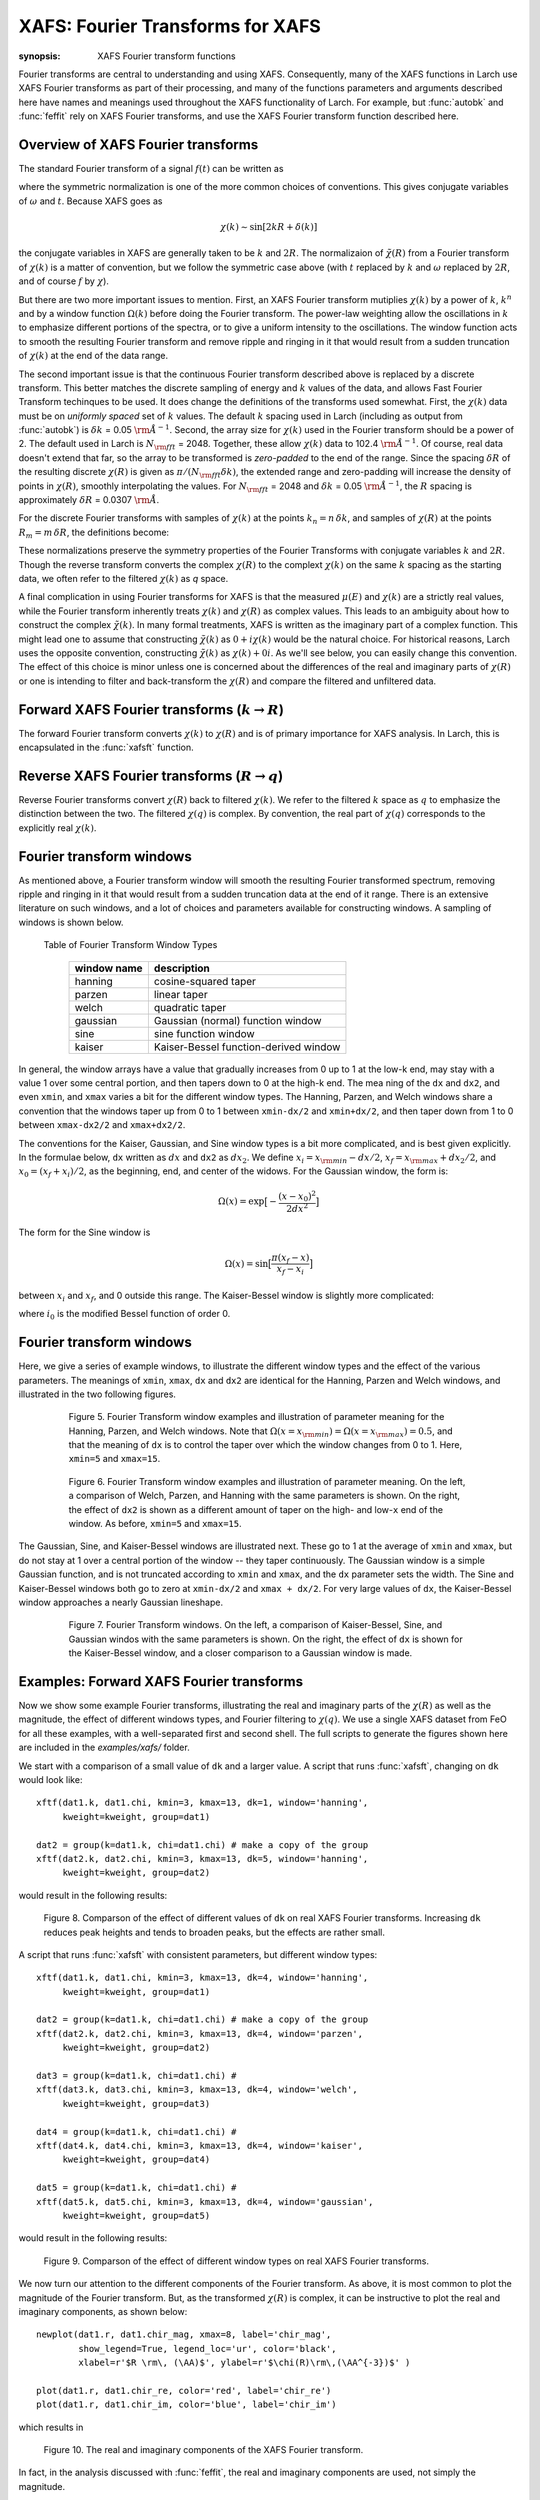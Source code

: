 ==============================================
XAFS: Fourier Transforms for XAFS
==============================================

.. module:: _xafs

:synopsis: XAFS Fourier transform functions

Fourier transforms are central to understanding and using
XAFS. Consequently, many of the XAFS functions in Larch use XAFS Fourier
transforms as part of their processing, and many of the functions
parameters and arguments described here have names and meanings used
throughout the XAFS functionality of Larch.  For example, but
:func:`autobk` and :func:`feffit` rely on XAFS Fourier transforms, and use
the XAFS Fourier transform function described here.


Overview of XAFS Fourier transforms
~~~~~~~~~~~~~~~~~~~~~~~~~~~~~~~~~~~~~

The standard Fourier transform of a signal :math:`f(t)` can be written as

.. math::
   :nowrap:

   \begin{eqnarray*}
         {\tilde{f}}(\omega) &=& \frac{1}{\sqrt{2\pi}} \int_{-\infty}^{\infty}
       f(t) e^{-i{\omega}t} dt \\
       f(t) &=& \frac{1}{\sqrt{2\pi}} \int_{-\infty}^{\infty}
       {\tilde{f}}(\omega) e^{i{\omega}t} d{\omega} \\
   \end{eqnarray*}

where the symmetric normalization is one of the more common choices of
conventions.  This gives conjugate variables of :math:`\omega` and
:math:`t`. Because XAFS goes as

.. math::

  \chi(k) \sim \sin[2kR + \delta(k)]

the conjugate variables in XAFS are generally taken to be :math:`k` and
:math:`2R`.  The normalizaion of :math:`\tilde\chi(R)` from a Fourier
transform of :math:`\chi(k)` is a matter of convention, but we follow the
symmetric case above (with :math:`t` replaced by :math:`k` and
:math:`\omega` replaced by :math:`2R`, and of course :math:`f` by
:math:`\chi`).

But there are two more important issues to mention.  First, an XAFS Fourier
transform mutiplies :math:`\chi(k)` by a power of :math:`k`, :math:`k^n`
and by a window function :math:`\Omega(k)` before doing the Fourier
transform.  The power-law weighting allow the oscillations in :math:`k` to
emphasize different portions of the spectra, or to give a uniform intensity
to the oscillations.  The window function acts to smooth the resulting
Fourier transform and remove ripple and ringing in it that would result
from a sudden truncation of :math:`\chi(k)` at the end of the data range.

The second important issue is that the continuous Fourier transform
described above is replaced by a discrete transform.  This better matches
the discrete sampling of energy and :math:`k` values of the data, and
allows Fast Fourier Transform techinques to be used.  It does change the
definitions of the transforms used somewhat. First, the :math:`\chi(k)`
data must be on *uniformly spaced* set of :math:`k` values.  The default
:math:`k` spacing used in Larch (including as output from :func:`autobk`)
is :math:`\delta k` = 0.05 :math:`\rm\AA^{-1}`.  Second, the array size for
:math:`\chi(k)` used in the Fourier transform should be a power of 2. The
default used in Larch is :math:`N_{\rm fft}` = 2048.   Together, these
allow :math:`\chi(k)` data to 102.4 :math:`\rm\AA^{-1}`.  Of course, real
data doesn't extend that far, so the array to be transformed is
*zero-padded* to the end of the range.  Since the spacing :math:`\delta R`
of the resulting discrete :math:`\chi(R)` is given as
:math:`\pi/{(N_{\rm fft} \delta k )}`, the extended range and zero-padding
will increase the density of points in :math:`\chi(R)`, smoothly
interpolating the values.   For :math:`N_{\rm fft}` = 2048 and
:math:`\delta k` =  0.05 :math:`\rm\AA^{-1}`, the :math:`R` spacing is
approximately :math:`\delta R` =  0.0307 :math:`\rm\AA`.

For the discrete Fourier transforms with samples of :math:`\chi(k)` at the
points :math:`k_n = n \, \delta k`, and samples of :math:`\chi(R)` at the
points :math:`R_m = m \, \delta R`, the definitions become:

.. math::
   :nowrap:

   \begin{eqnarray*}
   \tilde\chi(R_m) &=& \frac{i \delta k}{\sqrt{\pi N_{\rm fft}}} \,
   		       \sum_{n=1}^{N_{\rm fft}} \chi(k_n) \,
                       \Omega(k_n) \, k_n^w e^{2i\pi n m/N_{\rm fft}} \\
   \tilde\chi(k_n) &=& \frac{2 i \delta R}{\sqrt{\pi N_{\rm fft}}} \,
                       \sum_{m=1}^{N_{\rm fft}} \tilde\chi(R_m) \,
                       \Omega(R_m) \, e^{-2i\pi n m/N_{\rm fft}} \\
   \end{eqnarray*}


These normalizations preserve the symmetry properties of the Fourier
Transforms with conjugate variables :math:`k` and :math:`2R`.
Though the reverse transform converts the complex :math:`\chi(R)` to the
complext :math:`\chi(k)` on the same :math:`k` spacing as the starting
data, we often refer to the filtered :math:`\chi(k)` as *q* space.

A final complication in using Fourier transforms for XAFS is that the
measured :math:`\mu(E)` and :math:`\chi(k)` are a strictly real values,
while the Fourier transform inherently treats :math:`\chi(k)` and
:math:`\chi(R)` as complex values. This leads to an ambiguity about how to
construct the complex :math:`\tilde\chi(k)`.  In many formal treatments,
XAFS is written as the imaginary part of a complex function.  This might
lead one to assume that constructing :math:`\tilde\chi(k)` as :math:`0 +
i\chi(k)` would be the natural choice.  For historical reasons, Larch uses
the opposite convention, constructing :math:`\tilde\chi(k)` as
:math:`\chi(k) + 0i`.   As we'll see below, you can easily change this
convention.  The effect of this choice is minor unless one is
concerned about the differences of the real and imaginary parts of
:math:`\chi(R)` or one is intending to filter and back-transform the
:math:`\chi(R)` and compare the filtered and unfiltered data.


Forward XAFS Fourier transforms (:math:`k{\rightarrow}R`)
~~~~~~~~~~~~~~~~~~~~~~~~~~~~~~~~~~~~~~~~~~~~~~~~~~~~~~~~~~~~~

The forward Fourier transform converts :math:`\chi(k)` to :math:`\chi(R)`
and is of primary importance for XAFS analysis.  In Larch, this is
encapsulated in the :func:`xafsft` function.

..  function:: xftf(k, chi, group=None, ...)

    perform a forward XAFS Fourier transform, from :math:`\chi(k)` to
    :math:`\chi(R)`, using common XAFS conventions.

    :param k:        1-d array of photo-electron wavenumber in :math:`\rm\AA^{-1}`
    :param chi:      1-d array of :math:`\chi`
    :param group:    output Group
    :param rmax_out: highest *R* for output data (10 :math:`\rm\AA`)
    :param kweight:  exponent for weighting spectra by :math:`k^{\rm kweight}`
    :param kmin:     starting *k* for FT Window
    :param kmax:     ending *k* for FT Window
    :param dk:       tapering parameter for FT Window
    :param dk2:      second tapering parameter for FT Window
    :param window:   name of window type
    :param nfft:     value to use for :math:`N_{\rm fft}` (2048).
    :param kstep:    value to use for :math:`\delta{k}` (0.05).

    :returns:  ``None`` -- outputs are written to supplied group.

    If a ``group`` argument is provided, the following data arrays are put into it:

       ================= ===============================================================
        attribute         meaning
       ================= ===============================================================
        kwin               window :math:`\Omega(k)` (length of input chi(k)).
	r                  uniform array of :math:`R`, out to ``rmax_out``.
	chir               complex array of :math:`\tilde\chi(R)`.
	chir_mag           magnitude of :math:`\tilde\chi(R)`.
	chir_pha           phase of :math:`\tilde\chi(R)`.
	chir_re            real part of of :math:`\tilde\chi(R)`.
	chir_im            imaginary part of :math:`\tilde\chi(R)`.
       ================= ===============================================================

    It is expected that the input ``k`` be a uniformly spaced array of
    values with spacing ``kstep``, starting a 0.  If it is not, the ``k``
    and ``chi`` data will be linearly interpolated onto the proper grid.

    The FT window parameters are explained in more detail in the discusion of
    :func:`ftwindow`.


..  function:: xftf_fast(chi, nfft=2048, kstep=0.05)

    perform a forward XAFS Fourier transform, from :math:`\chi(k)` to
    :math:`\chi(R)`, using common XAFS conventions.  This version demands
    ``chi`` to include any weighting and windowing, and so to represent
    :math:`\chi(k)k^w\Omega(k)` on a uniform :math:`k` grid. It returns
    the complex array of :math:`\chi(R)`.

    :param chi:      1-d array of :math:`\chi` to be transformed
    :param nfft:     value to use for :math:`N_{\rm fft}` (2048).
    :param kstep:    value to use for :math:`\delta{k}` (0.05).

    :returns:  complex :math:`\chi(R)`.


Reverse XAFS Fourier transforms (:math:`R{\rightarrow}q`)
~~~~~~~~~~~~~~~~~~~~~~~~~~~~~~~~~~~~~~~~~~~~~~~~~~~~~~~~~~~~~

Reverse Fourier transforms convert :math:`\chi(R)` back to filtered
:math:`\chi(k)`.  We refer to the filtered :math:`k` space as :math:`q` to
emphasize the distinction between the two.  The filtered :math:`\chi(q)` is
complex.  By convention, the real part of :math:`\chi(q)` corresponds to
the explicitly real :math:`\chi(k)`.

..  function:: xftr(r, chir, group=None, ...)

    perform a reverse XAFS Fourier transform, from :math:`\chi(R)` to
    :math:`\chi(q)`.

    :param r:        1-d array of distance.
    :param chir:      1-d array of :math:`\chi(R)`
    :param group:    output Group
    :param qmax_out: highest *k* for output data (30 :math:`\rm\AA^{-1}`)
    :param rweight:  exponent for weighting spectra by :math:`r^{\rm rweight}` (0)
    :param rmin:     starting *R* for FT Window
    :param rmax:     ending *R* for FT Window
    :param dr:       tapering parameter for FT Window
    :param dr2:      second tapering parameter for FT Window
    :param window:   name of window type
    :param nfft:     value to use for :math:`N_{\rm fft}` (2048).
    :param kstep:    value to use for :math:`\delta{k}` (0.05).

    :returns:  ``None`` -- outputs are written to supplied group.

    If a ``group`` argument is provided, the following data arrays are put into it:

       ================= ===============================================================
        attribute         meaning
       ================= ===============================================================
        rwin               window :math:`\Omega(R)` (length of input chi(R)).
	q                  uniform array of :math:`k`, out to ``qmax_out``.
	chiq               complex array of :math:`\tilde\chi(k)`.
	chiq_mag           magnitude of :math:`\tilde\chi(k)`.
	chiq_pha           phase of :math:`\tilde\chi(k)`.
	chiq_re            real part of of :math:`\tilde\chi(k)`.
	chiq_im            imaginary part of :math:`\tilde\chi(k)`.
       ================= ===============================================================

    In analogy with :func:`xftf`, it is expected that the input ``r`` be a
    uniformly spaced array of values starting a 0.

    The input ``chir`` array can be either the complex :math:`\chi(R)` array
    as output to ``Group.chir`` from :func:`xftf`, or one of the real or
    imaginary parts of the :math:`\chi(R)` as output to ``Group.chir_re`` or
    ``Group.chir_im``.

    The FT window parameters are explained in more detail in the discusion of
    :func:`ftwindow`.


..  function:: xftr_fast(chir, nfft=2048, kstep=0.05)

    perform a reverse XAFS Fourier transform, from :math:`\chi(R)` to
    :math:`\chi(q)`, using common XAFS conventions.  This version demands
    ``chir`` be  the complex :math:`\chi(R)` as created from :func:`xftf`.
    It returns the complex array of :math:`\chi(q)` without putting any
    values into a group.

    :param chir:     1-d array of :math:`\chi(R)` to be transformed
    :param nfft:     value to use for :math:`N_{\rm fft}` (2048).
    :param kstep:    value to use for :math:`\delta{k}` (0.05).

    :returns:  complex :math:`\chi(q)`.


Fourier transform windows
~~~~~~~~~~~~~~~~~~~~~~~~~~

As mentioned above, a Fourier transform window will smooth the resulting
Fourier transformed spectrum, removing ripple and ringing in it that would
result from a sudden truncation data at the end of it range.  There is an
extensive literature on such windows, and a lot of choices and parameters
available for constructing windows.  A sampling of windows is shown below.


..  function:: ftwindow(x, xmin=0, xmax=None, dk=1, ...)

    create a Fourier transform window array.

    :param x:        1-d array array to build window on.
    :param xmin:     starting *x* for FT Window
    :param xmax:     ending *x* for FT Window
    :param dx:       tapering parameter for FT Window
    :param dx2:      second tapering parameter for FT Window (=dx)
    :param window:   name of window type
    :returns:  1-d window array.

    Note that if ``dx`` is specified but ``dx2`` is not, ``dx2`` will
    generally take the same value as ``dx``.

    The window type must be one of those listed in the :ref:`Table of
    Fourier Transform Window Types <xafs-ftwin_table>`.

.. index:: Fourier Transform Window types
.. _xafs-ftwin_table:

    Table of Fourier Transform Window Types

       =================== =========================================================
        window name          description
       =================== =========================================================
        hanning              cosine-squared taper
        parzen               linear taper
        welch                quadratic taper
	gaussian             Gaussian (normal) function window
	sine                 sine function window
	kaiser               Kaiser-Bessel function-derived window
       =================== =========================================================

In general, the window arrays have a value that gradually increases from 0
up to 1 at the low-k end, may stay with a value 1 over some central
portion, and then tapers down to 0 at the high-k end.  The mea ning of the
``dx`` and ``dx2``, and even ``xmin``, and ``xmax`` varies a bit for the
different window types.  The Hanning, Parzen, and Welch windows share a
convention that the windows taper up from 0 to 1 between ``xmin-dx/2`` and
``xmin+dx/2``, and then taper down from 1 to 0 between ``xmax-dx2/2`` and
``xmax+dx2/2``.

The conventions for the Kaiser, Gaussian, and Sine window types is a bit
more complicated, and is best given explicitly.  In the formulae below,
``dx`` written as :math:`dx` and ``dx2`` as :math:`dx_2`.  We
define :math:`x_i = x_{\rm min} - dx/2`, :math:`x_f = x_{\rm max} +
dx_2/2`, and :math:`x_0 = (x_f + x_i)/2`, as the beginning, end, and
center of the widows.  For the Gaussian window, the form is:

.. math::

   \Omega(x) = \exp{\bigl[ -\frac{(x - x_0)^2}{2{dx}^2}\bigr]}

The form for the Sine window is

.. math::

   \Omega(x) = \sin{\bigl[ \frac{ \pi(x_f - x)}{x_f - x_i}\bigr]}

between :math:`x_i`  and  :math:`x_f`, and 0 outside this range.
The Kaiser-Bessel window is slightly more complicated:

.. math::
   :nowrap:

   \begin{eqnarray*}
      a       &=& \sqrt{\max{\bigl[0, 1 - \frac{4(x-x_0)^2}{(x_f-x_i)^2} \bigr] }} \\
     \Omega(x) &=& \frac{i_0(a dx) - 1}{i_0(dx) - 1} \\
   \end{eqnarray*}

where :math:`i_0` is the modified Bessel function of order 0.

Fourier transform windows
~~~~~~~~~~~~~~~~~~~~~~~~~~~

Here, we give a series of example windows, to illustrate the different
window types and the effect of the various parameters.  The meanings of
``xmin``, ``xmax``, ``dx`` and ``dx2`` are identical for the Hanning, Parzen and
Welch windows, and illustrated in the two following figures.

.. _xafs_fig5:

   Figure 5. Fourier Transform window examples and illustration of
   parameter meaning for the Hanning, Parzen, and Welch windows.  Note that
   :math:`\Omega(x=x_{\rm min}) = \Omega(x=x_{\rm max}) = 0.5`, and that
   the meaning of ``dx`` is to control the taper over which the window
   changes from 0 to 1.  Here, ``xmin=5`` and ``xmax=15``.

  .. image::  ../images/ftwin_example1.png
     :target: ../_images/ftwin_example1.png
     :width: 48 %
  .. image:: ../images/ftwin_example2.png
     :target: ../_images/ftwin_example2.png
     :width: 48 %


.. _xafs_fig6:

   Figure 6. Fourier Transform window examples and illustration of
   parameter meaning.  On the left, a comparison of Welch, Parzen, and
   Hanning with the same parameters is shown.  On the right, the effect of
   ``dx2`` is shown as a different amount of taper on the high- and
   low-``x`` end of the window.  As before, ``xmin=5`` and ``xmax=15``.

  .. image::  ../images/ftwin_example3.png
     :target: ../_images/ftwin_example3.png
     :width: 48 %
  .. image:: ../images/ftwin_example4.png
     :target: ../_images/ftwin_example4.png
     :width: 48 %

The Gaussian, Sine, and Kaiser-Bessel windows are illustrated next. These
go to 1 at the average of ``xmin`` and ``xmax``, but do not stay at 1 over
a central portion of the window -- they taper continuously.  The Gaussian
window is a simple Gaussian function, and is not truncated according to
``xmin`` and ``xmax``, and the ``dx`` parameter sets the width.  The Sine
and Kaiser-Bessel windows both go to zero at  ``xmin-dx/2`` and ``xmax +
dx/2``.  For very large values of ``dx``, the Kaiser-Bessel window
approaches a nearly Gaussian lineshape.

.. _xafs_fig7:

   Figure 7. Fourier Transform windows. On the left, a comparison of Kaiser-Bessel,
   Sine, and Gaussian windos with the same parameters is shown.  On the right, the effect of
   ``dx`` is shown for the Kaiser-Bessel window, and a closer comparison to a
   Gaussian window is made.

  .. image::  ../images/ftwin_example5.png
     :target: ../_images/ftwin_example5.png
     :width: 48 %
  .. image:: ../images/ftwin_example6.png
     :target: ../_images/ftwin_example6.png
     :width: 48 %


Examples: Forward XAFS Fourier transforms
~~~~~~~~~~~~~~~~~~~~~~~~~~~~~~~~~~~~~~~~~~~~~~

Now we show some example Fourier transforms, illustrating the real and
imaginary parts of the :math:`\chi(R)` as well as the magnitude, the effect
of different windows types, and Fourier filtering to :math:`\chi(q)`.  We
use a single XAFS dataset from FeO for all these examples, with a
well-separated first and second shell.  The full scripts to generate the
figures shown here are included in the *examples/xafs/* folder.


We start with a comparison of a small value of ``dk`` and a larger value.
A script that runs :func:`xafsft`, changing on ``dk`` would look like::

    xftf(dat1.k, dat1.chi, kmin=3, kmax=13, dk=1, window='hanning',
         kweight=kweight, group=dat1)

    dat2 = group(k=dat1.k, chi=dat1.chi) # make a copy of the group
    xftf(dat2.k, dat2.chi, kmin=3, kmax=13, dk=5, window='hanning',
         kweight=kweight, group=dat2)

would result in the following results:

.. _xafs_fig8:

  .. image::  ../images/xft_example1.png
     :target: ../_images/xft_example1.png
     :width: 48 %
  .. image:: ../images/xft_example2.png
     :target: ../_images/xft_example2.png
     :width: 48 %


  Figure 8.  Comparson of the effect of different values of ``dk`` on real
  XAFS Fourier transforms.  Increasing ``dk`` reduces peak heights and
  tends to broaden peaks, but the effects are rather small.


A script that runs :func:`xafsft` with consistent parameters, but different
window types::

    xftf(dat1.k, dat1.chi, kmin=3, kmax=13, dk=4, window='hanning',
         kweight=kweight, group=dat1)

    dat2 = group(k=dat1.k, chi=dat1.chi) # make a copy of the group
    xftf(dat2.k, dat2.chi, kmin=3, kmax=13, dk=4, window='parzen',
         kweight=kweight, group=dat2)

    dat3 = group(k=dat1.k, chi=dat1.chi) #
    xftf(dat3.k, dat3.chi, kmin=3, kmax=13, dk=4, window='welch',
         kweight=kweight, group=dat3)

    dat4 = group(k=dat1.k, chi=dat1.chi) #
    xftf(dat4.k, dat4.chi, kmin=3, kmax=13, dk=4, window='kaiser',
         kweight=kweight, group=dat4)

    dat5 = group(k=dat1.k, chi=dat1.chi) #
    xftf(dat5.k, dat5.chi, kmin=3, kmax=13, dk=4, window='gaussian',
         kweight=kweight, group=dat5)

would result in the following results:

.. _xafs_fig9:

  .. image::  ../images/xft_example3.png
     :target: ../_images/xft_example3.png
     :width: 48 %
  .. image:: ../images/xft_example4.png
     :target: ../_images/xft_example4.png
     :width: 48 %

  Figure 9.  Comparson of the effect of different window types
  on real XAFS Fourier transforms.

We now turn our attention to the different components of the Fourier
transform.  As above, it is most common to plot the magnitude of the
Fourier transform.  But, as the transformed :math:`\chi(R)` is complex, it
can be instructive to plot the real and imaginary components, as shown
below::

    newplot(dat1.r, dat1.chir_mag, xmax=8, label='chir_mag',
            show_legend=True, legend_loc='ur', color='black',
            xlabel=r'$R \rm\, (\AA)$', ylabel=r'$\chi(R)\rm\,(\AA^{-3})$' )

    plot(dat1.r, dat1.chir_re, color='red', label='chir_re')
    plot(dat1.r, dat1.chir_im, color='blue', label='chir_im')

which results in

.. _xafs_fig10:

  .. image::  ../images/xft_example5.png
     :target: ../_images/xft_example5.png
     :width: 65 %

  Figure 10. The real and imaginary components of the XAFS Fourier
  transform.

In fact, in the analysis discussed with :func:`feffit`, the real and
imaginary components are used, not simply the magnitude.


Examples: Reverse XAFS Fourier transforms, Fourier Filtering
~~~~~~~~~~~~~~~~~~~~~~~~~~~~~~~~~~~~~~~~~~~~~~~~~~~~~~~~~~~~~~~~

A reverse Fourier transform will convert data from :math:`\chi(R)` to
:math:`\chi(q)`.  This allows a limited range of frequencies (distances) to
be isolated and turned back into a :math:`\chi(k)` spectrum.  Here, we show
two different :math:`R` windows to filter either just the first shell of
the spectra, or the first two shells, and compare the resulting filtered
:math:`\chi(q)`.


.. _xafs_fig11:

  .. image::  ../images/xft_example6.png
     :target: ../_images/xft_example6.png
     :width: 48 %
  .. image:: ../images/xft_example7.png
     :target: ../_images/xft_example7.png
     :width: 48 %

  Figure 11.  Reverse XAFS Fourier transform, or Fourier filtering.  Here,
  one can see the effect of different window sizes on the Fourier filtered
  spectrum.  Including the first two peaks or shells reproduces most of the
  original spectrum, with only high-frequency components removed.

Note that it is ``chiq_re`` that is compared to the k-weighted ``chi``
array.


